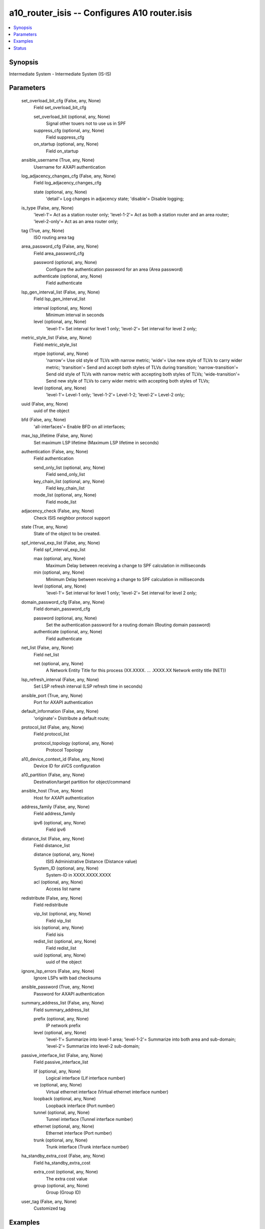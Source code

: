 .. _a10_router_isis_module:


a10_router_isis -- Configures A10 router.isis
=============================================

.. contents::
   :local:
   :depth: 1


Synopsis
--------

Intermediate System - Intermediate System (IS-IS)






Parameters
----------

  set_overload_bit_cfg (False, any, None)
    Field set_overload_bit_cfg


    set_overload_bit (optional, any, None)
      Signal other touers not to use us in SPF


    suppress_cfg (optional, any, None)
      Field suppress_cfg


    on_startup (optional, any, None)
      Field on_startup



  ansible_username (True, any, None)
    Username for AXAPI authentication


  log_adjacency_changes_cfg (False, any, None)
    Field log_adjacency_changes_cfg


    state (optional, any, None)
      'detail'= Log changes in adjacency state; 'disable'= Disable logging;



  is_type (False, any, None)
    'level-1'= Act as a station router only; 'level-1-2'= Act as both a station router and an area router; 'level-2-only'= Act as an area router only;


  tag (True, any, None)
    ISO routing area tag


  area_password_cfg (False, any, None)
    Field area_password_cfg


    password (optional, any, None)
      Configure the authentication password for an area (Area password)


    authenticate (optional, any, None)
      Field authenticate



  lsp_gen_interval_list (False, any, None)
    Field lsp_gen_interval_list


    interval (optional, any, None)
      Minimum interval in seconds


    level (optional, any, None)
      'level-1'= Set interval for level 1 only; 'level-2'= Set interval for level 2 only;



  metric_style_list (False, any, None)
    Field metric_style_list


    ntype (optional, any, None)
      'narrow'= Use old style of TLVs with narrow metric; 'wide'= Use new style of TLVs to carry wider metric; 'transition'= Send and accept both styles of TLVs during transition; 'narrow-transition'= Send old style of TLVs with narrow metric with accepting both styles of TLVs; 'wide-transition'= Send new style of TLVs to carry wider metric with accepting both styles of TLVs;


    level (optional, any, None)
      'level-1'= Level-1 only; 'level-1-2'= Level-1-2; 'level-2'= Level-2 only;



  uuid (False, any, None)
    uuid of the object


  bfd (False, any, None)
    'all-interfaces'= Enable BFD on all interfaces;


  max_lsp_lifetime (False, any, None)
    Set maximum LSP lifetime (Maximum LSP lifetime in seconds)


  authentication (False, any, None)
    Field authentication


    send_only_list (optional, any, None)
      Field send_only_list


    key_chain_list (optional, any, None)
      Field key_chain_list


    mode_list (optional, any, None)
      Field mode_list



  adjacency_check (False, any, None)
    Check ISIS neighbor protocol support


  state (True, any, None)
    State of the object to be created.


  spf_interval_exp_list (False, any, None)
    Field spf_interval_exp_list


    max (optional, any, None)
      Maximum Delay between receiving a change to SPF calculation in milliseconds


    min (optional, any, None)
      Minimum Delay between receiving a change to SPF calculation in milliseconds


    level (optional, any, None)
      'level-1'= Set interval for level 1 only; 'level-2'= Set interval for level 2 only;



  domain_password_cfg (False, any, None)
    Field domain_password_cfg


    password (optional, any, None)
      Set the authentication password for a routing domain (Routing domain password)


    authenticate (optional, any, None)
      Field authenticate



  net_list (False, any, None)
    Field net_list


    net (optional, any, None)
      A Network Entity Title for this process (XX.XXXX. ... .XXXX.XX  Network entity title (NET))



  lsp_refresh_interval (False, any, None)
    Set LSP refresh interval (LSP refresh time in seconds)


  ansible_port (True, any, None)
    Port for AXAPI authentication


  default_information (False, any, None)
    'originate'= Distribute a default route;


  protocol_list (False, any, None)
    Field protocol_list


    protocol_topology (optional, any, None)
      Protocol Topology



  a10_device_context_id (False, any, None)
    Device ID for aVCS configuration


  a10_partition (False, any, None)
    Destination/target partition for object/command


  ansible_host (True, any, None)
    Host for AXAPI authentication


  address_family (False, any, None)
    Field address_family


    ipv6 (optional, any, None)
      Field ipv6



  distance_list (False, any, None)
    Field distance_list


    distance (optional, any, None)
      ISIS Administrative Distance (Distance value)


    System_ID (optional, any, None)
      System-ID in XXXX.XXXX.XXXX


    acl (optional, any, None)
      Access list name



  redistribute (False, any, None)
    Field redistribute


    vip_list (optional, any, None)
      Field vip_list


    isis (optional, any, None)
      Field isis


    redist_list (optional, any, None)
      Field redist_list


    uuid (optional, any, None)
      uuid of the object



  ignore_lsp_errors (False, any, None)
    Ignore LSPs with bad checksums


  ansible_password (True, any, None)
    Password for AXAPI authentication


  summary_address_list (False, any, None)
    Field summary_address_list


    prefix (optional, any, None)
      IP network prefix


    level (optional, any, None)
      'level-1'= Summarize into level-1 area; 'level-1-2'= Summarize into both area and sub-domain; 'level-2'= Summarize into level-2 sub-domain;



  passive_interface_list (False, any, None)
    Field passive_interface_list


    lif (optional, any, None)
      Logical interface (Lif interface number)


    ve (optional, any, None)
      Virtual ethernet interface (Virtual ethernet interface number)


    loopback (optional, any, None)
      Loopback interface (Port number)


    tunnel (optional, any, None)
      Tunnel interface (Tunnel interface number)


    ethernet (optional, any, None)
      Ethernet interface (Port number)


    trunk (optional, any, None)
      Trunk interface (Trunk interface number)



  ha_standby_extra_cost (False, any, None)
    Field ha_standby_extra_cost


    extra_cost (optional, any, None)
      The extra cost value


    group (optional, any, None)
      Group (Group ID)



  user_tag (False, any, None)
    Customized tag









Examples
--------

.. code-block:: yaml+jinja

    





Status
------




- This module is not guaranteed to have a backwards compatible interface. *[preview]*


- This module is maintained by community.



Authors
~~~~~~~

- A10 Networks 2018

